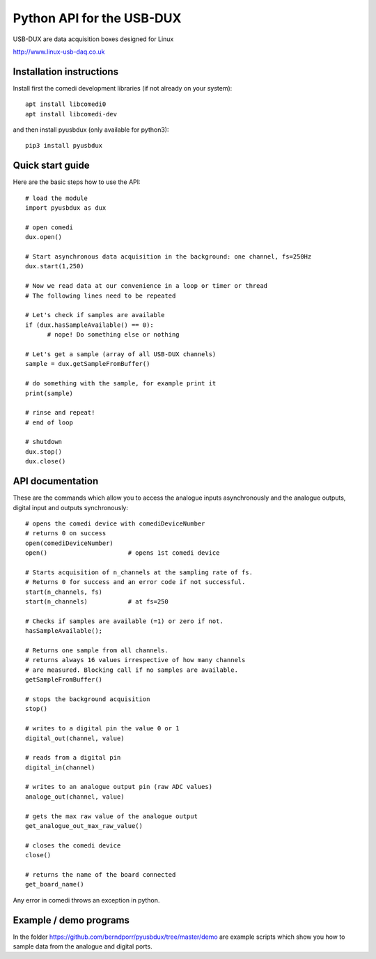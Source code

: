 ==========================
Python API for the USB-DUX
==========================

USB-DUX are data acquisition boxes designed for Linux

http://www.linux-usb-daq.co.uk


Installation instructions
=========================

Install first the comedi development libraries (if not already on your system)::

      apt install libcomedi0
      apt install libcomedi-dev

and then install pyusbdux (only available for python3)::
  
      pip3 install pyusbdux



Quick start guide
=================

Here are the basic steps how to use the API::

      # load the module
      import pyusbdux as dux

      # open comedi
      dux.open()

      # Start asynchronous data acquisition in the background: one channel, fs=250Hz
      dux.start(1,250)

      # Now we read data at our convenience in a loop or timer or thread
      # The following lines need to be repeated

      # Let's check if samples are available
      if (dux.hasSampleAvailable() == 0):
      	    # nope! Do something else or nothing

      # Let's get a sample (array of all USB-DUX channels)
      sample = dux.getSampleFromBuffer()

      # do something with the sample, for example print it
      print(sample)

      # rinse and repeat!
      # end of loop

      # shutdown
      dux.stop()
      dux.close()


API documentation
==================

These are the commands which allow you to access the analogue inputs asynchronously
and the analogue outputs, digital input and outputs synchronously::

      # opens the comedi device with comediDeviceNumber
      # returns 0 on success
      open(comediDeviceNumber)
      open()                      # opens 1st comedi device

      # Starts acquisition of n_channels at the sampling rate of fs.
      # Returns 0 for success and an error code if not successful.
      start(n_channels, fs)
      start(n_channels)           # at fs=250

      # Checks if samples are available (=1) or zero if not.
      hasSampleAvailable();

      # Returns one sample from all channels.
      # returns always 16 values irrespective of how many channels
      # are measured. Blocking call if no samples are available.
      getSampleFromBuffer()

      # stops the background acquisition
      stop()

      # writes to a digital pin the value 0 or 1
      digital_out(channel, value)

      # reads from a digital pin
      digital_in(channel)

      # writes to an analogue output pin (raw ADC values)
      analoge_out(channel, value)

      # gets the max raw value of the analogue output
      get_analogue_out_max_raw_value()

      # closes the comedi device
      close()

      # returns the name of the board connected
      get_board_name()

Any error in comedi throws an exception in python.

Example / demo programs
=======================

In the folder https://github.com/berndporr/pyusbdux/tree/master/demo are example
scripts which show you how to sample data from the analogue and digital ports.
